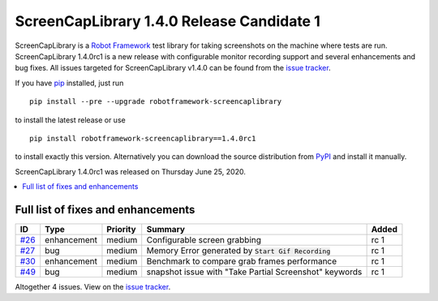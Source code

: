 ==========================================
ScreenCapLibrary 1.4.0 Release Candidate 1
==========================================


.. default-role:: code


ScreenCapLibrary is a `Robot Framework`_ test library for taking screenshots on the machine where tests are run.
ScreenCapLibrary 1.4.0rc1 is a new release with configurable monitor recording support and several enhancements and bug fixes.
All issues targeted for ScreenCapLibrary v1.4.0 can be found from
the `issue tracker`_.

If you have pip_ installed, just run

::

   pip install --pre --upgrade robotframework-screencaplibrary

to install the latest release or use

::

   pip install robotframework-screencaplibrary==1.4.0rc1

to install exactly this version. Alternatively you can download the source
distribution from PyPI_ and install it manually.

ScreenCapLibrary 1.4.0rc1 was released on Thursday June 25, 2020.

.. _Robot Framework: http://robotframework.org
.. _ScreenCapLibrary: https://github.com/mihaiparvu/ScreenCapLibrary
.. _pip: http://pip-installer.org
.. _PyPI: https://pypi.python.org/pypi/robotframework-screencaplibrary
.. _issue tracker: https://github.com/mihaiparvu/ScreenCapLibrary/issues?q=milestone%3Av1.4.0


.. contents::
   :depth: 2
   :local:

Full list of fixes and enhancements
===================================

.. list-table::
    :header-rows: 1

    * - ID
      - Type
      - Priority
      - Summary
      - Added
    * - `#26`_
      - enhancement
      - medium
      - Configurable screen grabbing
      - rc 1
    * - `#27`_
      - bug
      - medium
      - Memory Error generated by `Start Gif Recording` 
      - rc 1
    * - `#30`_
      - enhancement
      - medium
      - Benchmark to compare grab frames performance
      - rc 1
    * - `#49`_
      - bug
      - medium
      - snapshot issue with "Take Partial Screenshot" keywords
      - rc 1


Altogether 4 issues. View on the `issue tracker <https://github.com/mihaiparvu/ScreenCapLibrary/issues?q=milestone%3Av1.4.0>`__.

.. _#26: https://github.com/mihaiparvu/ScreenCapLibrary/issues/26
.. _#27: https://github.com/mihaiparvu/ScreenCapLibrary/issues/27
.. _#30: https://github.com/mihaiparvu/ScreenCapLibrary/issues/30
.. _#49: https://github.com/mihaiparvu/ScreenCapLibrary/issues/49
